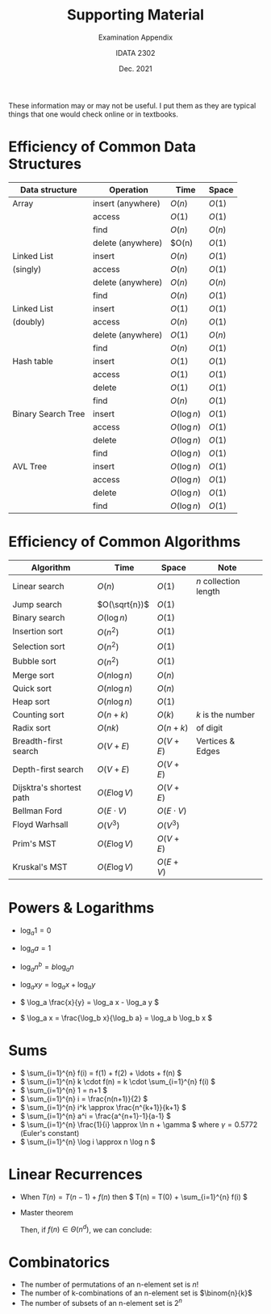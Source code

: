 #+title: Supporting Material
#+subtitle: Examination Appendix
#+date: Dec. 2021
#+author: IDATA 2302


#+OPTIONS: toc:nil

These information may or may not be useful. I put them as they are
typical things that one would check online or in textbooks.

* Efficiency of Common Data Structures

  | Data structure     |  Operation        | Time        | Space  |
  |--------------------+-------------------+-------------+--------|
  | Array              | insert (anywhere) | $O(n)$      | $O(1)$ |
  |                    | access            | $O(1)$      | $O(1)$ |
  |                    | find              | $O(n)$      | $O(n)$ |
  |                    | delete (anywhere) | $O(n)       | $O(1)$ |
  |--------------------+-------------------+-------------+--------|
  | Linked List        | insert            | $O(n)$      | $O(1)$ |
  | (singly)           | access            | $O(n)$      | $O(1)$ |
  |                    | delete (anywhere) | $O(n)$      | $O(n)$ |
  |                    | find              | $O(n)$      | $O(1)$ |
  |--------------------+-------------------+-------------+--------|
  | Linked List        | insert            | $O(1)$      | $O(1)$ |
  | (doubly)           | access            | $O(n)$      | $O(1)$ |
  |                    | delete (anywhere) | $O(1)$      | $O(n)$ |
  |                    | find              | $O(n)$      | $O(1)$ |
  |--------------------+-------------------+-------------+--------|
  | Hash table         | insert            | $O(1)$      | $O(1)$ |
  |                    | access            | $O(1)$      | $O(1)$ |
  |                    | delete            | $O(1)$      | $O(1)$ |
  |                    | find              | $O(n)$      | $O(1)$ |
  |--------------------+-------------------+-------------+--------|
  | Binary Search Tree | insert            | $O(\log n)$ | $O(1)$ |
  |                    | access            | $O(\log n)$ | $O(1)$ |
  |                    | delete            | $O(\log n)$ | $O(1)$ |
  |                    | find              | $O(\log n)$ | $O(1)$ |
  |--------------------+-------------------+-------------+--------|
  | AVL Tree           | insert            | $O(\log n)$ | $O(1)$ |
  |                    | access            | $O(\log n)$ | $O(1)$ |
  |                    | delete            | $O(\log n)$ | $O(1)$ |
  |                    | find              | $O(\log n)$ | $O(1)$ |
  |--------------------+-------------------+-------------+--------|
  
* Efficiency of Common Algorithms 


  | Algorithm                |  Time          |  Space         | Note                  |
  |--------------------------+----------------+----------------+-----------------------|
  | Linear search            | $O(n)$         | $O(1)$         | $n$ collection length |
  | Jump search              | $O(\sqrt{n})$  | $O(1)$         |                       |
  | Binary search            | $O(\log n)$    | $O(1)$         |                       |
  |--------------------------+----------------+----------------+-----------------------|
  | Insertion sort           | $O(n^2)$       | $O(1)$         |                       |
  | Selection sort           | $O(n^2)$       | $O(1)$         |                       |
  | Bubble sort              | $O(n^2)$       | $O(1)$         |                       |
  | Merge sort               | $O(n \log n)$  | $O(n)$         |                       |
  | Quick sort               | $O(n \log n)$  | $O(n)$         |                       |
  | Heap sort                | $O(n \log n)$  | $O(1)$         |                       |
  |--------------------------+----------------+----------------+-----------------------|
  | Counting sort            | $O(n+k)$       | $O(k)$         | $k$ is the number     |
  | Radix sort               | $O(nk)$        | $O(n+k)$       | of digit              |
  |--------------------------+----------------+----------------+-----------------------|
  | Breadth-first search     | $O(V+E)$       | $O(V+E)$       | Vertices & Edges      |
  | Depth-first search       | $O(V+E)$       | $O(V+E)$       |                       |
  | Dijsktra's shortest path | $O(E \log V)$  | $O(V+E)$       |                       |
  | Bellman Ford             | $O(E \cdot V)$ | $O(E \cdot V)$ |                       |
  | Floyd Warhsall           | $O(V^3)$       | $O(V^3)$       |                       |
  | Prim's MST               | $O(E \log V)$  | $O(V+E)$       |                       |
  | Kruskal's MST            | $O(E \log V)$  | $O(E+V)$       |                       |
  |--------------------------+----------------+----------------+-----------------------|

* Powers & Logarithms

  - \( \log_a 1 = 0 \)

  - \( \log_a a = 1 \)

  - \( \log_a n^b = b \log_a n \)

  - \( \log_a xy = \log_a x + \log_a y \)

  - \( \log_a \frac{x}{y} = \log_a x - \log_a y \)

  - \( \log_a x = \frac{\log_b x}{\log_b a} = \log_a b \log_b x  \)

* Sums

  - \( \sum_{i=1}^{n} f(i) = f(1) + f(2) + \ldots + f(n) \)
  - \( \sum_{i=1}^{n} k \cdot f(n) = k \cdot \sum_{i=1}^{n} f(i) \)
  - \( \sum_{i=1}^{n} 1 = n+1 \)
  - \( \sum_{i=1}^{n} i = \frac{n(n+1)}{2} \)
  - \( \sum_{i=1}^{n} i^k \approx \frac{n^{k+1}}{k+1} \)
  - \( \sum_{i=1}^{n} a^i = \frac{a^{n+1}-1}{a-1} \)
  - \( \sum_{i=1}^{n} \frac{1}{i} \approx \ln n + \gamma \) where $\gamma = 0.5772$ (Euler's constant)
  - \( \sum_{i=1}^{n} \log i \approx n \log n \)
    

* Linear Recurrences

  - When \( T(n) = T(n-1) + f(n) \)
    then \( T(n) =  T(0) + \sum_{i=1}^{n} f(i) \)

  - Master theorem
    \begin{align*}
       T(n) = \begin{cases}
          a T(\frac{n}{b}) + f(n) & n > 1 \\
          c & n=1
       \end{cases}
    \end{align*}
    Then, if $f(n) \in \Theta(n^d)$, we can conclude:
    \begin{align*}
    T(n) \in \begin{cases}
       \Theta(n^d) & \text{if } a < b^d  \\
       \Theta(n^d \log n) & \text{if } a = b^d \\
       \Theta(n^{\log_b a}) & \text{if } a > b^d
    \end{cases}
    \end{align*}

* Combinatorics

  - The number of permutations of an n-element set is $n!$
  - The number of k-combinations of an n-element set is $\binom{n}{k}$
  - The number of subsets of an n-element set is $2^n$

